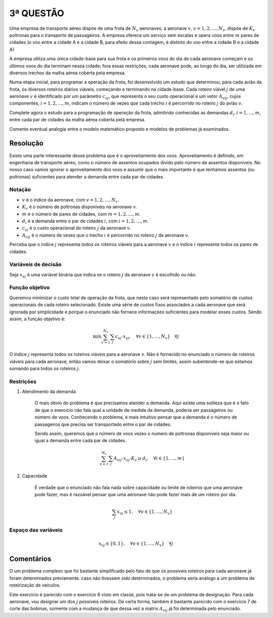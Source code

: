 3ª QUESTÃO
==========

Uma empresa de transporte aéreo dispõe de uma frota de :math:`N_{v}` aeronaves;
a aeronave :math:`v`, :math:`v = 1, 2, \dots, N_{v}`, dispõe de :math:`K_{v}`
poltronas para o transporte de passageiros.
A empresa oferece um serviço sem escalas e opera voos entre :math:`m` pares de
cidades (o voo entre a cidade A e a cidade B, para efeito dessa contagem, é
distinto do voo entre a cidade B e a cidade A)

A empresa utiliza uma única cidade-base para sua frota e os primeiros voos do
dia de cada aeronave começam e os últimos voos do dia terminam nessa cidade;
fora essas restrições, cada aeronave pode, ao longo do dia, ser utilizada em
diversos trechos da malha aérea coberta pela empresa.

Numa etapa inicial, para programar a operação da frota, foi desenvolvido um
estudo que determinou, para cada avião da frota, os diversos roteiros diários
viáveis, começando e terminando na cidade-base.
Cada roteiro viável :math:`j` de uma aeronave :math:`v` é identificado por um
parâmetro :math:`c_{vj}`, que representa o seu custo operacional e um vetor
:math:`A_{vij}`, cujos componentes, :math:`i = 1, 2, \dots, m`, indicam o número
de vezes que cada trecho :math:`i` é percorrido no roteiro :math:`j` do avião
:math:`v`.

Complete agora o estudo para a programação de operação da frota, admitindo
conhecidas as demandas :math:`d_{i}, i = 1, ... , m`, entre cada par de cidades
da malha aérea coberta pela empresa.

Comente eventual analogia entre o modelo matemático proposto e modelos de
problemas já examinados.


Resolução
---------

Existe uma parte interessante desse problema que é o aproveitamento dos voos.
Aproveitamento é definido, em engenharia de transporte aéreo, como o número de
assentos ocupados divido pelo número de assentos disponíveis.
No nosso caso vamos ignorar o aproveitamento dos voos e assumir que o mais
importante é que tenhamos assentos (ou poltronas) suficientes para atender a
demanda entre cada par de cidades.

Notação
^^^^^^^

- :math:`v` é o índice da aeronave, com :math:`v = 1, 2, \ldots, N_{v}`.
- :math:`K_{v}` é o número de poltronas disponíveis na aeronave :math:`v`.
- :math:`m` é o número de pares de cidades, com :math:`m = 1, 2, \ldots, m`.
- :math:`d_{i}` é a demanda entre o par de cidades :math:`i`, com :math:`i = 1, 2, \ldots, m`.
- :math:`c_{vj}` é o custo operacional do roteiro :math:`j` da aeronave :math:`v`.
- :math:`A_{vij}` é o número de vezes que o trecho :math:`i` é percorrido no roteiro :math:`j` da aeronave :math:`v`.

Perceba que o índice :math:`j` representa todos os roteiros viáveis para a
aeronave :math:`v` e o índice :math:`i` representa todos os pares de cidades.

Variáveis de decisão
^^^^^^^^^^^^^^^^^^^^

Seja :math:`x_{vj}` é uma variável binária que indica se o roteiro :math:`j` da
aeronave :math:`v` é escolhido ou não.


Função objetivo
^^^^^^^^^^^^^^^

Queremos minimizar o custo total de operação da frota, que neste caso será
representado pelo somatório de custos operacionais de cada roteiro selecionado.
Existe uma série de custos fixos associados a cada aeronave que será ignorada
por simplicidade e porque o enunciado não fornece informações suficientes para
modelar esses custos.
Sendo assim, a função objetivo é:

.. math::

   \min \sum_{v=1}^{N_{v}} \sum_{j} c_{vj} \cdot x_{vj}, \quad \forall v \in \{1, \ldots, N_{v}\} \quad \forall j

O índice :math:`j` representa todos os roteiros viáveis para a aeronave :math:`v`.
Não é fornecido no enunciado o número de roteiros viáveis para cada aeronave,
então vamos deixar o somatório sobre :math:`j` sem limites, assim subentende-se
que estamos somando para todos os roteiros :math:`j`.

Restrições
^^^^^^^^^^

#. Atendimento da demanda

    O mais óbvio do problema é que precisamos atender a demanda. \
    Aqui existe uma sutileza que é o fato de que o exercício não fala qual a \
    unidade de medida da demanda, poderia ser passageiros ou número de voos. \
    Conhecendo o problema, é mais intuitivo pensar que a demanda é o número de \
    passageiros que precisa ser transportado entre o par de cidades. \

    Sendo assim, queremos que o número de voos vezes o numero de poltronas \
    disponíveis seja maior ou igual a demanda entre cada par de cidades.

    .. math::

        \sum_{v=1}^{N_{v}} \sum_{j} A_{vij} \cdot x_{vj} \cdot K_{v} \geq d_{i}, \quad \forall i \in \{1, \ldots, m\}

#. Capacidade

    É verdade que o enunciado não fala nada sobre capacidade ou limite de roteiros \
    que uma aeronave pode fazer, mas é razoável pensar que uma aeronave não pode \
    fazer mais de um roteiro por dia.

    .. math::

        \sum_{j} x_{vj} \leq 1, \quad \forall v \in \{1, \ldots, N_{v}\}


Espaço das variáveis
^^^^^^^^^^^^^^^^^^^^

.. math::

   x_{vj} \in \{0, 1\}, \quad \forall v \in \{1, \ldots, N_{v}\} \quad \forall j


Comentários
-----------

O um problema complexo que foi bastante simplificado pelo fato de que os
possíveis roteiros para cada aeronave já foram determinados previamente.
caso não tivessem sido determinados, o problema seria análogo a um problema de
roteirização de veículos.

Este exercício é parecido com o exercício 6 visto em classe,
pois trata-se de um problema de designação.
Para cada aeronave, vou designar um dos :math:`j` possíveis roteiros.
De certa forma, também é bastante parecido com o exercício 7 de corte das bobinas,
somente com a mudança de que dessa vez a matrix :math:`A_{vij}` já foi determinada
pelo enunciado.


